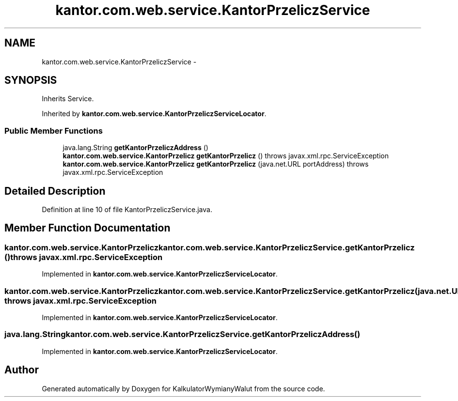 .TH "kantor.com.web.service.KantorPrzeliczService" 3 "Thu Jan 14 2016" "KalkulatorWymianyWalut" \" -*- nroff -*-
.ad l
.nh
.SH NAME
kantor.com.web.service.KantorPrzeliczService \- 
.SH SYNOPSIS
.br
.PP
.PP
Inherits Service\&.
.PP
Inherited by \fBkantor\&.com\&.web\&.service\&.KantorPrzeliczServiceLocator\fP\&.
.SS "Public Member Functions"

.in +1c
.ti -1c
.RI "java\&.lang\&.String \fBgetKantorPrzeliczAddress\fP ()"
.br
.ti -1c
.RI "\fBkantor\&.com\&.web\&.service\&.KantorPrzelicz\fP \fBgetKantorPrzelicz\fP ()  throws javax\&.xml\&.rpc\&.ServiceException"
.br
.ti -1c
.RI "\fBkantor\&.com\&.web\&.service\&.KantorPrzelicz\fP \fBgetKantorPrzelicz\fP (java\&.net\&.URL portAddress)  throws javax\&.xml\&.rpc\&.ServiceException"
.br
.in -1c
.SH "Detailed Description"
.PP 
Definition at line 10 of file KantorPrzeliczService\&.java\&.
.SH "Member Function Documentation"
.PP 
.SS "\fBkantor\&.com\&.web\&.service\&.KantorPrzelicz\fP kantor\&.com\&.web\&.service\&.KantorPrzeliczService\&.getKantorPrzelicz () throws javax\&.xml\&.rpc\&.ServiceException"

.PP
Implemented in \fBkantor\&.com\&.web\&.service\&.KantorPrzeliczServiceLocator\fP\&.
.SS "\fBkantor\&.com\&.web\&.service\&.KantorPrzelicz\fP kantor\&.com\&.web\&.service\&.KantorPrzeliczService\&.getKantorPrzelicz (java\&.net\&.URLportAddress) throws javax\&.xml\&.rpc\&.ServiceException"

.PP
Implemented in \fBkantor\&.com\&.web\&.service\&.KantorPrzeliczServiceLocator\fP\&.
.SS "java\&.lang\&.String kantor\&.com\&.web\&.service\&.KantorPrzeliczService\&.getKantorPrzeliczAddress ()"

.PP
Implemented in \fBkantor\&.com\&.web\&.service\&.KantorPrzeliczServiceLocator\fP\&.

.SH "Author"
.PP 
Generated automatically by Doxygen for KalkulatorWymianyWalut from the source code\&.
